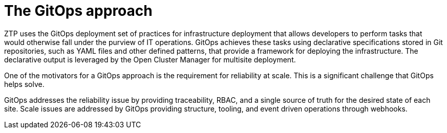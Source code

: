 // Module included in the following assemblies:
//
// *scalability_and_performance/ztp-zero-touch-provisioning.adoc

[id="ztp-the-gitops-approach_{context}"]
= The GitOps approach

ZTP uses the GitOps deployment set of practices for infrastructure deployment that allows developers to perform tasks that would otherwise fall under the purview of IT operations. GitOps achieves these tasks using declarative specifications stored in Git repositories, such as YAML files and other defined patterns, that provide a framework for deploying the infrastructure. The declarative output is leveraged by the Open Cluster Manager for multisite deployment.

One of the motivators for a GitOps approach is the requirement for reliability at scale. This is a significant challenge that GitOps helps solve.

GitOps addresses the reliability issue by providing traceability, RBAC, and a single source of truth for the desired state of each site. Scale issues are addressed by GitOps providing structure, tooling, and event driven operations through webhooks.
